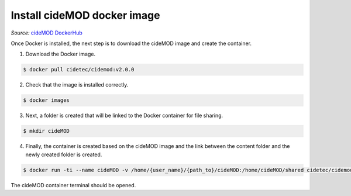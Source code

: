 Install cideMOD docker image
^^^^^^^^^^^^^^^^^^^^^^^^^^^^
*Source:* `cideMOD DockerHub
<https://hub.docker.com/r/cidetec/cidemod>`_

Once Docker is installed, the next step is to download the cideMOD
image and create the container.

1. Download the Docker image.

.. code-block:: console

   $ docker pull cidetec/cidemod:v2.0.0

2. Check that the image is installed correctly.

.. code-block:: console

   $ docker images

3. Next, a folder is created that will be linked to the Docker
   container for file sharing.

.. code-block:: console

   $ mkdir cideMOD

4. Finally, the container is created based on the cideMOD image
   and the link between the content folder and the newly created folder
   is created.

.. code-block:: console

   $ docker run -ti --name cideMOD -v /home/{user_name}/{path_to}/cideMOD:/home/cideMOD/shared cidetec/cidemod

The cideMOD container terminal should be opened.
